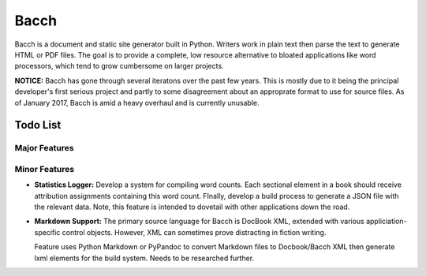 #####
Bacch
#####

Bacch is a document and static site generator built in Python.  Writers work in plain text then parse the text to generate HTML or PDF files.  The goal is to provide a complete, low resource alternative to bloated applications like word processors, which tend to grow cumbersome on larger projects.

**NOTICE:** Bacch has gone through several iteratons over the past few years.  This is mostly due to it being the principal developer's first serious project and partly to some disagreement about an approprate format to use for source files.  As of January 2017, Bacch is amid a heavy overhaul and is currently unusable.


Todo List
=========

Major Features
--------------


Minor Features
--------------

- **Statistics Logger:** Develop a system for compiling word counts.  Each sectional element in a book should receive attribution assignments containing this word count.  FInally, develop a build process to generate a JSON file with the relevant data.  Note, this feature is intended to dovetail with other applications down the road.

- **Markdown Support:** The primary source language for Bacch is DocBook XML, extended with various appliciation-specific control objects.  However, XML can sometimes prove distracting in fiction writing.  

  Feature uses Python Markdown or PyPandoc to convert Markdown files to Docbook/Bacch XML then generate lxml elements for the build system.  Needs to be researched further.

